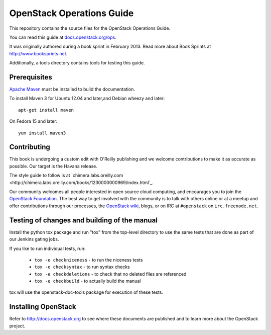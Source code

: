 OpenStack Operations Guide
+++++++++++++++++++


This repository contains the source files for the OpenStack Operations Guide.

You can read this guide at `docs.openstack.org/ops <http://docs.openstack.org/ops>`_.

It was originally authored during a book sprint in February 2013. Read more
about Book Sprints at http://www.booksprints.net. 

Additionally, a tools directory contains tools for testing this guide.

Prerequisites
=============
`Apache Maven <http://maven.apache.org/>`_ must be installed to build the
documentation.

To install Maven 3 for Ubuntu 12.04 and later,and Debian wheezy and later::

    apt-get install maven

On Fedora 15 and later::

    yum install maven3

Contributing
============

This book is undergoing a custom edit with O'Reilly publishing and we welcome
contributions to make it as accurate as possible. Our target is the Havana release.

The style guide to follow is at `chimera.labs.oreilly.com <http://chimera.labs.oreilly.com/books/1230000000969/index.html`_.

Our community welcomes all people interested in open source cloud computing,
and encourages you to join the `OpenStack Foundation <http://www.openstack.org/join>`_.
The best way to get involved with the community is to talk with others online
or at a meetup and offer contributions through our processes, the `OpenStack
wiki <http://wiki.openstack.org>`_, blogs, or on IRC at ``#openstack``
on ``irc.freenode.net``.

Testing of changes and building of the manual
=============================================

Install the python tox package and run "tox" from the top-level
directory to use the same tests that are done as part of our Jenkins
gating jobs.

If you like to run individual tests, run:

 * ``tox -e checkniceness`` - to run the niceness tests
 * ``tox -e checksyntax`` - to run syntax checks
 * ``tox -e checkdeletions`` - to check that no deleted files are referenced
 * ``tox -e checkbuild`` - to actually build the manual

tox will use the openstack-doc-tools package for execution of these
tests.

Installing OpenStack
====================
Refer to http://docs.openstack.org to see where these documents are published
and to learn more about the OpenStack project.
